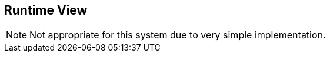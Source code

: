 :jbake-order: 60

== Runtime View

:filename: arc42/chap-06-Runtime.adoc

NOTE: Not appropriate for this system due to very simple implementation.
